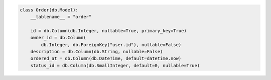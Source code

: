 .. code-block:: python 

    class Order(db.Model):
        __tablename__ = "order"
    
        id = db.Column(db.Integer, nullable=True, primary_key=True)
        owner_id = db.Column(
            db.Integer, db.ForeignKey("user.id"), nullable=False)
        description = db.Column(db.String, nullable=False)
        ordered_at = db.Column(db.DateTime, default=datetime.now)
        status_id = db.Column(db.SmallInteger, default=0, nullable=True)
    
    
..